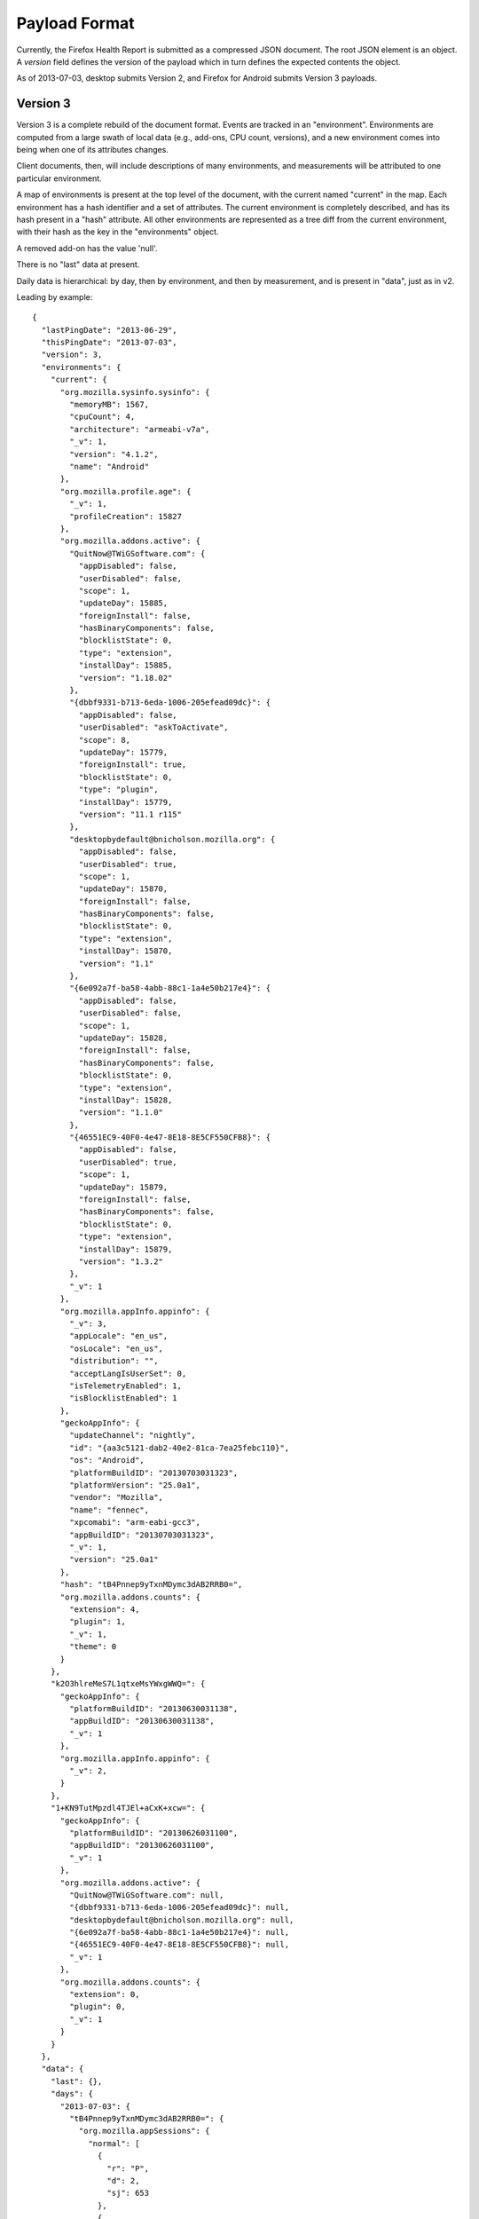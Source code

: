 .. _healthreport_dataformat:

==============
Payload Format
==============

Currently, the Firefox Health Report is submitted as a compressed JSON
document. The root JSON element is an object. A *version* field defines
the version of the payload which in turn defines the expected contents
the object.

As of 2013-07-03, desktop submits Version 2, and Firefox for Android submits
Version 3 payloads.

Version 3
=========

Version 3 is a complete rebuild of the document format. Events are tracked in
an "environment". Environments are computed from a large swath of local data
(e.g., add-ons, CPU count, versions), and a new environment comes into being
when one of its attributes changes.

Client documents, then, will include descriptions of many environments, and
measurements will be attributed to one particular environment.

A map of environments is present at the top level of the document, with the
current named "current" in the map. Each environment has a hash identifier and
a set of attributes. The current environment is completely described, and has
its hash present in a "hash" attribute. All other environments are represented
as a tree diff from the current environment, with their hash as the key in the
"environments" object.

A removed add-on has the value 'null'.

There is no "last" data at present.

Daily data is hierarchical: by day, then by environment, and then by
measurement, and is present in "data", just as in v2.

Leading by example::

    {
      "lastPingDate": "2013-06-29",
      "thisPingDate": "2013-07-03",
      "version": 3,
      "environments": {
        "current": {
          "org.mozilla.sysinfo.sysinfo": {
            "memoryMB": 1567,
            "cpuCount": 4,
            "architecture": "armeabi-v7a",
            "_v": 1,
            "version": "4.1.2",
            "name": "Android"
          },
          "org.mozilla.profile.age": {
            "_v": 1,
            "profileCreation": 15827
          },
          "org.mozilla.addons.active": {
            "QuitNow@TWiGSoftware.com": {
              "appDisabled": false,
              "userDisabled": false,
              "scope": 1,
              "updateDay": 15885,
              "foreignInstall": false,
              "hasBinaryComponents": false,
              "blocklistState": 0,
              "type": "extension",
              "installDay": 15885,
              "version": "1.18.02"
            },
            "{dbbf9331-b713-6eda-1006-205efead09dc}": {
              "appDisabled": false,
              "userDisabled": "askToActivate",
              "scope": 8,
              "updateDay": 15779,
              "foreignInstall": true,
              "blocklistState": 0,
              "type": "plugin",
              "installDay": 15779,
              "version": "11.1 r115"
            },
            "desktopbydefault@bnicholson.mozilla.org": {
              "appDisabled": false,
              "userDisabled": true,
              "scope": 1,
              "updateDay": 15870,
              "foreignInstall": false,
              "hasBinaryComponents": false,
              "blocklistState": 0,
              "type": "extension",
              "installDay": 15870,
              "version": "1.1"
            },
            "{6e092a7f-ba58-4abb-88c1-1a4e50b217e4}": {
              "appDisabled": false,
              "userDisabled": false,
              "scope": 1,
              "updateDay": 15828,
              "foreignInstall": false,
              "hasBinaryComponents": false,
              "blocklistState": 0,
              "type": "extension",
              "installDay": 15828,
              "version": "1.1.0"
            },
            "{46551EC9-40F0-4e47-8E18-8E5CF550CFB8}": {
              "appDisabled": false,
              "userDisabled": true,
              "scope": 1,
              "updateDay": 15879,
              "foreignInstall": false,
              "hasBinaryComponents": false,
              "blocklistState": 0,
              "type": "extension",
              "installDay": 15879,
              "version": "1.3.2"
            },
            "_v": 1
          },
          "org.mozilla.appInfo.appinfo": {
            "_v": 3,
            "appLocale": "en_us",
            "osLocale": "en_us",
            "distribution": "",
            "acceptLangIsUserSet": 0,
            "isTelemetryEnabled": 1,
            "isBlocklistEnabled": 1
          },
          "geckoAppInfo": {
            "updateChannel": "nightly",
            "id": "{aa3c5121-dab2-40e2-81ca-7ea25febc110}",
            "os": "Android",
            "platformBuildID": "20130703031323",
            "platformVersion": "25.0a1",
            "vendor": "Mozilla",
            "name": "fennec",
            "xpcomabi": "arm-eabi-gcc3",
            "appBuildID": "20130703031323",
            "_v": 1,
            "version": "25.0a1"
          },
          "hash": "tB4Pnnep9yTxnMDymc3dAB2RRB0=",
          "org.mozilla.addons.counts": {
            "extension": 4,
            "plugin": 1,
            "_v": 1,
            "theme": 0
          }
        },
        "k2O3hlreMeS7L1qtxeMsYWxgWWQ=": {
          "geckoAppInfo": {
            "platformBuildID": "20130630031138",
            "appBuildID": "20130630031138",
            "_v": 1
          },
          "org.mozilla.appInfo.appinfo": {
            "_v": 2,
          }
        },
        "1+KN9TutMpzdl4TJEl+aCxK+xcw=": {
          "geckoAppInfo": {
            "platformBuildID": "20130626031100",
            "appBuildID": "20130626031100",
            "_v": 1
          },
          "org.mozilla.addons.active": {
            "QuitNow@TWiGSoftware.com": null,
            "{dbbf9331-b713-6eda-1006-205efead09dc}": null,
            "desktopbydefault@bnicholson.mozilla.org": null,
            "{6e092a7f-ba58-4abb-88c1-1a4e50b217e4}": null,
            "{46551EC9-40F0-4e47-8E18-8E5CF550CFB8}": null,
            "_v": 1
          },
          "org.mozilla.addons.counts": {
            "extension": 0,
            "plugin": 0,
            "_v": 1
          }
        }
      },
      "data": {
        "last": {},
        "days": {
          "2013-07-03": {
            "tB4Pnnep9yTxnMDymc3dAB2RRB0=": {
              "org.mozilla.appSessions": {
                "normal": [
                  {
                    "r": "P",
                    "d": 2,
                    "sj": 653
                  },
                  {
                    "r": "P",
                    "d": 22
                  },
                  {
                    "r": "P",
                    "d": 5
                  },
                  {
                    "r": "P",
                    "d": 0
                  },
                  {
                    "r": "P",
                    "sg": 3560,
                    "d": 171,
                    "sj": 518
                  },
                  {
                    "r": "P",
                    "d": 16
                  },
                  {
                    "r": "P",
                    "d": 1079
                  }
                ],
                "_v": "4"
              }
            },
            "k2O3hlreMeS7L1qtxeMsYWxgWWQ=": {
              "org.mozilla.appSessions": {
                "normal": [
                  {
                    "r": "P",
                    "d": 27
                  },
                  {
                    "r": "P",
                    "d": 19
                  },
                  {
                    "r": "P",
                    "d": 55
                  }
                ],
                "_v": "4"
              },
              "org.mozilla.searches.counts": {
                "bartext": {
                  "google": 1
                },
                "_v": "4"
              },
              "org.mozilla.experiment": {
                "lastActive": "some.experiment.id"
                "_v": "1"
              }
            }
          }
        }
      }
    }

App sessions in Version 3
-------------------------

Sessions are divided into "normal" and "abnormal". Session objects are stored as discrete JSON::

    "org.mozilla.appSessions": {
      _v: 4,
      "normal": [
        {"r":"P", "d": 123},
      ],
      "abnormal": [
        {"r":"A", "oom": true, "stopped": false}
      ]
    }

Keys are:

"r"
    reason. Values are "P" (activity paused), "A" (abnormal termination).
"d"
    duration. Value in seconds.
"sg"
    Gecko startup time (msec). Present if this is a clean launch. This
    corresponds to the telemetry timer *FENNEC_STARTUP_TIME_GECKOREADY*.
"sj"
    Java activity init time (msec). Present if this is a clean launch. This
    corresponds to the telemetry timer *FENNEC_STARTUP_TIME_JAVAUI*,
    and includes initialization tasks beyond initial
    *onWindowFocusChanged*.

Abnormal terminations will be missing a duration and will feature these keys:

"oom"
    was the session killed by an OOM exception?
"stopped"
    was the session stopped gently?

Version 3.2
-----------

As of Firefox 35, the search counts measurement is now bumped to v6, including the *activity* location for the search activity.

Version 3.1
-----------

As of Firefox 27, *appinfo* is now bumped to v3, including *osLocale*,
*appLocale* (currently always the same as *osLocale*), *distribution* (a string
containing the distribution ID and version, separated by a colon), and
*acceptLangIsUserSet*, an integer-boolean that describes whether the user set
an *intl.accept_languages* preference.

The search counts measurement is now at version 5, which indicates that
non-partner searches are recorded. You'll see identifiers like "other-Foo Bar"
rather than "other".


Version 3.2
-----------

In Firefox 32, Firefox for Android includes a device configuration section
in the environment description::

    "org.mozilla.device.config": {
      "hasHardwareKeyboard": false,
      "screenXInMM": 58,
      "screenLayout": 2,
      "uiType": "default",
      "screenYInMM": 103,
      "_v": 1,
      "uiMode": 1
    }

Of these, the only keys that need explanation are:

uiType
    One of "default", "smalltablet", "largetablet".
uiMode
    A mask of the Android *Configuration.uiMode* value, e.g.,
    *UI_MODE_TYPE_CAR*.
screenLayout
    A mask of the Android *Configuration.screenLayout* value. One of the
    *SCREENLAYOUT_SIZE_* constants.

Note that screen dimensions can be incorrect due to device inaccuracies and platform limitations.

Other notable differences from Version 2
----------------------------------------

* There is no default browser indicator on Android.
* Add-ons include a *blocklistState* attribute, as returned by AddonManager.
* Searches are now version 4, and are hierarchical: how the search was started
  (bartext, barkeyword, barsuggest), and then counts per provider.

Version 2
=========

Version 2 is the same as version 1 with the exception that it has an additional
top-level field, *geckoAppInfo*, which contains basic application info.

geckoAppInfo
------------

This field is an object that is a simple map of string keys and values
describing basic application metadata. It is very similar to the *appinfo*
measurement in the *last* section. The difference is this field is almost
certainly guaranteed to exist whereas the one in the data part of the
payload may be omitted in certain scenarios (such as catastrophic client
error).

Its keys are as follows:

appBuildID
    The build ID/date of the application. e.g. "20130314113542".

version
    The value of nsXREAppData.version. This is the application's version. e.g.
    "21.0.0".

vendor
    The value of nsXREAppData.vendor. Can be empty an empty string. For
    official Mozilla builds, this will be "Mozilla".

name
    The value of nsXREAppData.name. For official Firefox builds, this
    will be "Firefox".

id
    The value of nsXREAppData.ID.

platformVersion
    The version of the Gecko platform (as opposed to the app version). For
    Firefox, this is almost certainly equivalent to the *version* field.

platformBuildID
    The build ID/date of the Gecko platfor (as opposed to the app version).
    This is commonly equivalent to *appBuildID*.

os
    The name of the operating system the application is running on.

xpcomabi
    The binary architecture of the build.

updateChannel
    The name of the channel used for application updates. Official Mozilla
    builds have one of the values {release, beta, aurora, nightly}. Local and
    test builds have *default* as the channel.

Version 1
=========

Top-level Properties
--------------------

The main JSON object contains the following properties:

lastPingDate
    UTC date of the last upload. If this is the first upload from this client,
    this will not be present.

thisPingDate
    UTC date when this payload was constructed.

version
    Integer version of this payload format. Currently only 1 is defined.

clientID
    An identifier that identifies the client that is submitting data.

    This property may not be present in older clients.

    See :ref:`healthreport_identifiers` for more info on identifiers.

clientIDVersion
    Integer version associated with the generation semantics for the
    ``clientID``.

    If the value is ``1``, ``clientID`` is a randomly-generated UUID.

    This property may not be present in older clients.

data
    Object holding data constituting health report.

Data Properties
---------------

The bulk of the health report is contained within the *data* object. This
object has the following keys:

days
   Object mapping UTC days to measurements from that day. Keys are in the
   *YYYY-MM-DD* format. e.g. "2013-03-14"

last
   Object mapping measurement names to their values.


The value of *days* and *last* are objects mapping measurement names to that
measurement's values. The values are always objects. Each object contains
a *_v* property. This property defines the version of this measurement.
Additional non-underscore-prefixed properties are defined by the measurement
itself (see sections below).

Example
-------

Here is an example JSON document for version 1::

    {
      "version": 1,
      "thisPingDate": "2013-03-11",
      "lastPingDate": "2013-03-10",
      "data": {
        "last": {
          "org.mozilla.addons.active": {
            "masspasswordreset@johnathan.nightingale": {
              "userDisabled": false,
              "appDisabled": false,
              "version": "1.05",
              "type": "extension",
              "scope": 1,
              "foreignInstall": false,
              "hasBinaryComponents": false,
              "installDay": 14973,
              "updateDay": 15317
            },
            "places-maintenance@bonardo.net": {
              "userDisabled": false,
              "appDisabled": false,
              "version": "1.3",
              "type": "extension",
              "scope": 1,
              "foreignInstall": false,
              "hasBinaryComponents": false,
              "installDay": 15268,
              "updateDay": 15379
            },
            "_v": 1
          },
          "org.mozilla.appInfo.appinfo": {
            "_v": 1,
            "appBuildID": "20130309030841",
            "distributionID": "",
            "distributionVersion": "",
            "hotfixVersion": "",
            "id": "{ec8030f7-c20a-464f-9b0e-13a3a9e97384}",
            "locale": "en-US",
            "name": "Firefox",
            "os": "Darwin",
            "platformBuildID": "20130309030841",
            "platformVersion": "22.0a1",
            "updateChannel": "nightly",
            "vendor": "Mozilla",
            "version": "22.0a1",
            "xpcomabi": "x86_64-gcc3"
          },
          "org.mozilla.profile.age": {
            "_v": 1,
            "profileCreation": 12444
          },
          "org.mozilla.appSessions.current": {
            "_v": 3,
            "startDay": 15773,
            "activeTicks": 522,
            "totalTime": 70858,
            "main": 1245,
            "firstPaint": 2695,
            "sessionRestored": 3436
          },
          "org.mozilla.sysinfo.sysinfo": {
            "_v": 1,
            "cpuCount": 8,
            "memoryMB": 16384,
            "architecture": "x86-64",
            "name": "Darwin",
            "version": "12.2.1"
          }
        },
        "days": {
          "2013-03-11": {
            "org.mozilla.addons.counts": {
              "_v": 1,
              "extension": 15,
              "plugin": 12,
              "theme": 1
            },
            "org.mozilla.places.places": {
              "_v": 1,
              "bookmarks": 757,
              "pages": 104858
            },
            "org.mozilla.appInfo.appinfo": {
              "_v": 1,
              "isDefaultBrowser": 1
            }
          },
          "2013-03-10": {
            "org.mozilla.addons.counts": {
              "_v": 1,
              "extension": 15,
              "plugin": 12,
              "theme": 1
            },
            "org.mozilla.places.places": {
              "_v": 1,
              "bookmarks": 757,
              "pages": 104857
            },
            "org.mozilla.searches.counts": {
              "_v": 1,
              "google.urlbar": 4
            },
            "org.mozilla.appInfo.appinfo": {
              "_v": 1,
              "isDefaultBrowser": 1
            }
          }
        }
      }
    }

Measurements
============

The bulk of payloads consists of measurement data. An individual measurement
is merely a collection of related values e.g. *statistics about the Places
database* or *system information*.

Each measurement has an integer version number attached. When the fields in
a measurement or the semantics of data within that measurement change, the
version number is incremented.

All measurements are defined alphabetically in the sections below.

org.mozilla.addons.addons
-------------------------

This measurement contains information about the currently-installed add-ons.

Version 2
^^^^^^^^^

This version adds the human-readable fields *name* and *description*, both
coming directly from the Addon instance as most properties in version 1.
Also, all plugin details are now in org.mozilla.addons.plugins.

Version 1
^^^^^^^^^

The measurement object is a mapping of add-on IDs to objects containing
add-on metadata.

Each add-on contains the following properties:

* userDisabled
* appDisabled
* version
* type
* scope
* foreignInstall
* hasBinaryComponents
* installDay
* updateDay

With the exception of *installDay* and *updateDay*, all these properties
come direct from the Addon instance. See https://developer.mozilla.org/en-US/docs/Addons/Add-on_Manager/Addon.
*installDay* and *updateDay* are the number of days since UNIX epoch of
the add-ons *installDate* and *updateDate* properties, respectively.

Notes
^^^^^

Add-ons that have opted out of AMO updates via the
*extensions._id_.getAddons.cache.enabled* preference are, since Bug 868306
(Firefox 24), included in the list of submitted add-ons.

Example
^^^^^^^
::

    "org.mozilla.addons.addons": {
      "_v": 2,
      "{d10d0bf8-f5b5-c8b4-a8b2-2b9879e08c5d}": {
        "userDisabled": false,
        "appDisabled": false,
        "name": "Adblock Plus",
        "version": "2.4.1",
        "type": "extension",
        "scope": 1,
        "description": "Ads were yesterday!",
        "foreignInstall": false,
        "hasBinaryComponents": false,
        "installDay": 16093,
        "updateDay": 16093
      },
      "{e4a8a97b-f2ed-450b-b12d-ee082ba24781}": {
        "userDisabled": true,
        "appDisabled": false,
        "name": "Greasemonkey",
        "version": "1.14",
        "type": "extension",
        "scope": 1,
        "description": "A User Script Manager for Firefox",
        "foreignInstall": false,
        "hasBinaryComponents": false,
        "installDay": 16093,
        "updateDay": 16093
      }
    }

org.mozilla.addons.plugins
--------------------------

This measurement contains information about the currently-installed plugins.

Version 1
^^^^^^^^^

The measurement object is a mapping of plugin IDs to objects containing
plugin metadata.

The plugin ID is constructed of the plugins filename, name, version and
description. Every plugin has at least a filename and a name.

Each plugin contains the following properties:

* name
* version
* description
* blocklisted
* disabled
* clicktoplay
* mimeTypes
* updateDay

With the exception of *updateDay* and *mimeTypes*, all these properties come
directly from ``nsIPluginTag`` via ``nsIPluginHost``.
*updateDay* is the number of days since UNIX epoch of the plugins last modified
time.
*mimeTypes* is the list of mimetypes the plugin supports, see
``nsIPluginTag.getMimeTypes()``.

Example
^^^^^^^

::

    "org.mozilla.addons.plugins": {
      "_v": 1,
      "Flash Player.plugin:Shockwave Flash:12.0.0.38:Shockwave Flash 12.0 r0": {
        "mimeTypes": [
          "application/x-shockwave-flash",
          "application/futuresplash"
        ],
        "name": "Shockwave Flash",
        "version": "12.0.0.38",
        "description": "Shockwave Flash 12.0 r0",
        "blocklisted": false,
        "disabled": false,
        "clicktoplay": false
      },
      "Default Browser.plugin:Default Browser Helper:537:Provides information about the default web browser": {
        "mimeTypes": [
          "application/apple-default-browser"
        ],
        "name": "Default Browser Helper",
        "version": "537",
        "description": "Provides information about the default web browser",
        "blocklisted": false,
        "disabled": true,
        "clicktoplay": false
      }
    }

org.mozilla.addons.counts
-------------------------

This measurement contains information about historical add-on counts.

Version 1
^^^^^^^^^

The measurement object consists of counts of different add-on types. The
properties are:

extension
    Integer count of installed extensions.
plugin
    Integer count of installed plugins.
theme
    Integer count of installed themes.
lwtheme
    Integer count of installed lightweigh themes.

Notes
^^^^^

Add-ons opted out of AMO updates are included in the counts. This differs from
the behavior of the active add-ons measurement.

If no add-ons of a particular type are installed, the property for that type
will not be present (as opposed to an explicit property with value of 0).

Example
^^^^^^^

::

    "2013-03-14": {
      "org.mozilla.addons.counts": {
        "_v": 1,
        "extension": 21,
        "plugin": 4,
        "theme": 1
      }
    }



org.mozilla.appInfo.appinfo
---------------------------

This measurement contains basic XUL application and Gecko platform
information. It is reported in the *last* section.

Version 2
^^^^^^^^^

In addition to fields present in version 1, this version has the following
fields appearing in the *days* section:

isBlocklistEnabled
    Whether the blocklist ping is enabled. This is an integer, 0 or 1.
    This does not indicate whether the blocklist ping was sent but merely
    whether the application will try to send the blocklist ping.

isTelemetryEnabled
    Whether Telemetry is enabled. This is an integer, 0 or 1.

Version 1
^^^^^^^^^

The measurement object contains mostly string values describing the
current application and build. The properties are:

* vendor
* name
* id
* version
* appBuildID
* platformVersion
* platformBuildID
* os
* xpcomabi
* updateChannel
* distributionID
* distributionVersion
* hotfixVersion
* locale
* isDefaultBrowser

Notes
^^^^^

All of the properties appear in the *last* section except for
*isDefaultBrowser*, which appears under *days*.

Example
^^^^^^^

This example comes from an official macOS Nightly build::

    "org.mozilla.appInfo.appinfo": {
      "_v": 1,
      "appBuildID": "20130311030946",
      "distributionID": "",
      "distributionVersion": "",
      "hotfixVersion": "",
      "id": "{ec8030f7-c20a-464f-9b0e-13a3a9e97384}",
      "locale": "en-US",
      "name": "Firefox",
      "os": "Darwin",
      "platformBuildID": "20130311030946",
      "platformVersion": "22.0a1",
      "updateChannel": "nightly",
      "vendor": "Mozilla",
      "version": "22.0a1",
      "xpcomabi": "x86_64-gcc3"
    },

org.mozilla.appInfo.update
--------------------------

This measurement contains information about the application update mechanism
in the application.

Version 1
^^^^^^^^^

The following daily values are reported:

enabled
    Whether automatic application update checking is enabled. 1 for yes,
    0 for no.
autoDownload
    Whether automatic download of available updates is enabled.

Notes
^^^^^

This measurement was merged to mozilla-central for JS FHR on 2013-07-15.

Example
^^^^^^^

::

    "2013-07-15": {
      "org.mozilla.appInfo.update": {
        "_v": 1,
        "enabled": 1,
        "autoDownload": 1,
      }
    }

org.mozilla.appInfo.versions
----------------------------

This measurement contains a history of application version numbers.

Version 2
^^^^^^^^^

Version 2 reports more fields than version 1 and is not backwards compatible.
The following fields are present in version 2:

appVersion
    An array of application version strings.
appBuildID
    An array of application build ID strings.
platformVersion
    An array of platform version strings.
platformBuildID
    An array of platform build ID strings.

When the application is upgraded, the new version and/or build IDs are
appended to their appropriate fields.

Version 1
^^^^^^^^^

When the application version (*version* from *org.mozilla.appinfo.appinfo*)
changes, we record the new version on the day the change was seen. The new
versions for a day are recorded in an array under the *version* property.

Notes
^^^^^

If the application isn't upgraded, this measurement will not be present.
This means this measurement will not be present for most days if a user is
on the release channel (since updates are typically released every 6 weeks).
However, users on the Nightly and Aurora channels will likely have a lot
of these entries since those builds are updated every day.

Values for this measurement are collected when performing the daily
collection (typically occurs at upload time). As a result, it's possible
the actual upgrade day may not be attributed to the proper day - the
reported day may lag behind.

The app and platform versions and build IDs should be identical for most
clients. If they are different, we are possibly looking at a *Frankenfox*.

Example
^^^^^^^

::

    "2013-03-27": {
      "org.mozilla.appInfo.versions": {
        "_v": 2,
        "appVersion": [
           "22.0.0"
        ],
        "appBuildID": [
          "20130325031100"
        ],
        "platformVersion": [
          "22.0.0"
        ],
        "platformBuildID": [
          "20130325031100"
        ]
      }
    }

org.mozilla.appSessions.current
-------------------------------

This measurement contains information about the currently running XUL
application's session.

Version 3
^^^^^^^^^

This measurement has the following properties:

startDay
    Integer days since UNIX epoch when this session began.
activeTicks
    Integer count of *ticks* the session was active for. Gecko periodically
    sends out a signal when the session is active. Session activity
    involves keyboard or mouse interaction with the application. Each tick
    represents a window of 5 seconds where there was interaction.
totalTime
    Integer seconds the session has been alive.
main
    Integer milliseconds it took for the Gecko process to start up.
firstPaint
    Integer milliseconds from process start to first paint.
sessionRestored
    Integer milliseconds from process start to session restore.

Example
^^^^^^^

::

    "org.mozilla.appSessions.current": {
      "_v": 3,
      "startDay": 15775,
      "activeTicks": 4282,
      "totalTime": 249422,
      "main": 851,
      "firstPaint": 3271,
      "sessionRestored": 5998
    }

org.mozilla.appSessions.previous
--------------------------------

This measurement contains information about previous XUL application sessions.

Version 3
^^^^^^^^^

This measurement contains per-day lists of all the sessions started on that
day. The following properties may be present:

cleanActiveTicks
    Active ticks of sessions that were properly shut down.
cleanTotalTime
    Total number of seconds for sessions that were properly shut down.
abortedActiveTicks
    Active ticks of sessions that were not properly shut down.
abortedTotalTime
    Total number of seconds for sessions that were not properly shut down.
main
    Time in milliseconds from process start to main process initialization.
firstPaint
    Time in milliseconds from process start to first paint.
sessionRestored
    Time in milliseconds from process start to session restore.

Notes
^^^^^

Sessions are recorded on the date on which they began.

If a session was aborted/crashed, the total time may be less than the actual
total time. This is because we don't always update total time during periods
of inactivity and the abort/crash could occur after a long period of idle,
before we've updated the total time.

The lengths of the arrays for {cleanActiveTicks, cleanTotalTime},
{abortedActiveTicks, abortedTotalTime}, and {main, firstPaint, sessionRestored}
should all be identical.

The length of the clean sessions plus the length of the aborted sessions should
be equal to the length of the {main, firstPaint, sessionRestored} properties.

It is not possible to distinguish the main, firstPaint, and sessionRestored
values from a clean vs aborted session: they are all lumped together.

For sessions spanning multiple UTC days, it's not possible to know which
days the session was active for. It's possible a week long session only
had activity for 2 days and there's no way for us to tell which days.

Example
^^^^^^^

::

    "org.mozilla.appSessions.previous": {
      "_v": 3,
      "cleanActiveTicks": [
        78,
        1785
      ],
      "cleanTotalTime": [
        4472,
        88908
      ],
      "main": [
        32,
        952
      ],
      "firstPaint": [
        2755,
        3497
      ],
      "sessionRestored": [
        5149,
        5520
      ]
    }

org.mozilla.crashes.crashes
---------------------------

This measurement contains a historical record of application crashes.

Version 6
^^^^^^^^^

This version adds tracking for out-of-memory (OOM) crashes in the main process.
An OOM crash will be counted as both main-crash and main-crash-oom.

This measurement will be reported on each day there was a crash or crash
submission. Records may contain the following fields, whose values indicate
the number of crashes, hangs, or submissions that occurred on the given day:

* content-crash
* content-crash-submission-succeeded
* content-crash-submission-failed
* content-hang
* content-hang-submission-succeeded
* content-hang-submission-failed
* gmplugin-crash
* gmplugin-crash-submission-succeeded
* gmplugin-crash-submission-failed
* main-crash
* main-crash-oom
* main-crash-submission-succeeded
* main-crash-submission-failed
* main-hang
* main-hang-submission-succeeded
* main-hang-submission-failed
* plugin-crash
* plugin-crash-submission-succeeded
* plugin-crash-submission-failed
* plugin-hang
* plugin-hang-submission-succeeded
* plugin-hang-submission-failed

Version 5
^^^^^^^^^

This version adds support for Gecko media plugin (GMP) crashes.

This measurement will be reported on each day there was a crash or crash
submission. Records may contain the following fields, whose values indicate
the number of crashes, hangs, or submissions that occurred on the given day:

* content-crash
* content-crash-submission-succeeded
* content-crash-submission-failed
* content-hang
* content-hang-submission-succeeded
* content-hang-submission-failed
* gmplugin-crash
* gmplugin-crash-submission-succeeded
* gmplugin-crash-submission-failed
* main-crash
* main-crash-submission-succeeded
* main-crash-submission-failed
* main-hang
* main-hang-submission-succeeded
* main-hang-submission-failed
* plugin-crash
* plugin-crash-submission-succeeded
* plugin-crash-submission-failed
* plugin-hang
* plugin-hang-submission-succeeded
* plugin-hang-submission-failed

Version 4
^^^^^^^^^

This version follows up from version 3, adding submissions which are now
tracked by the :ref:`crashes_crashmanager`.

This measurement will be reported on each day there was a crash or crash
submission. Records may contain the following fields, whose values indicate
the number of crashes, hangs, or submissions that occurred on the given day:

* main-crash
* main-crash-submission-succeeded
* main-crash-submission-failed
* main-hang
* main-hang-submission-succeeded
* main-hang-submission-failed
* content-crash
* content-crash-submission-succeeded
* content-crash-submission-failed
* content-hang
* content-hang-submission-succeeded
* content-hang-submission-failed
* plugin-crash
* plugin-crash-submission-succeeded
* plugin-crash-submission-failed
* plugin-hang
* plugin-hang-submission-succeeded
* plugin-hang-submission-failed

Version 3
^^^^^^^^^

This version follows up from version 2, building on improvements to
the :ref:`crashes_crashmanager`.

This measurement will be reported on each day there was a
crash. Records may contain the following fields, whose values indicate
the number of crashes or hangs that occurred on the given day:

* main-crash
* main-hang
* content-crash
* content-hang
* plugin-crash
* plugin-hang

Version 2
^^^^^^^^^

The switch to version 2 coincides with the introduction of the
:ref:`crashes_crashmanager`, which provides a more robust source of
crash data.

This measurement will be reported on each day there was a crash. The
following fields may be present in each record:

mainCrash
   The number of main process crashes that occurred on the given day.

Yes, version 2 does not track submissions like version 1. It is very
likely submissions will be re-added later.

Also absent from version 2 are plugin crashes and hangs. These will be
re-added, likely in version 3.

Version 1
^^^^^^^^^

This measurement will be reported on each day there was a crash. The
following properties are reported:

pending
    The number of crash reports that haven't been submitted.
submitted
    The number of crash reports that were submitted.

Notes
^^^^^

Main process crashes are typically submitted immediately after they
occur (by checking a box in the crash reporter, which should appear
automatically after a crash). If the crash reporter submits the crash
successfully, we get a submitted crash. Else, we leave it as pending.

A pending crash does not mean it will eventually be submitted.

Pending crash reports can be submitted post-crash by going to
about:crashes.

If a pending crash is submitted via about:crashes, the submitted count
increments but the pending count does not decrement. This is because FHR
does not know which pending crash was just submitted and therefore it does
not know which day's pending crash to decrement.

Example
^^^^^^^

::

    "org.mozilla.crashes.crashes": {
      "_v": 1,
      "pending": 1,
      "submitted": 2
    },
    "org.mozilla.crashes.crashes": {
      "_v": 2,
      "mainCrash": 2
    }
    "org.mozilla.crashes.crashes": {
      "_v": 4,
      "main-crash": 2,
      "main-crash-submission-succeeded": 1,
      "main-crash-submission-failed": 1,
      "main-hang": 1,
      "plugin-crash": 2
    }

org.mozilla.healthreport.submissions
------------------------------------

This measurement contains a history of FHR's own data submission activity.
It was added in Firefox 23 in early May 2013.

Version 2
^^^^^^^^^

This is the same as version 1 except an additional field has been added.

uploadAlreadyInProgress
   A request for upload was initiated while another upload was in progress.
   This should not occur in well-behaving clients. It (along with a lock
   preventing simultaneous upload) was added to ensure this never occurs.

Version 1
^^^^^^^^^

Daily counts of upload events are recorded.

firstDocumentUploadAttempt
    An attempt was made to upload the client's first document to the server.
    These are uploads where the client is not aware of a previous document ID
    on the server. Unless the client had disabled upload, there should be at
    most one of these in the history of the client.

continuationUploadAttempt
    An attempt was made to upload a document that replaces an existing document
    on the server. Most upload attempts should be attributed to this as opposed
    to *firstDocumentUploadAttempt*.

uploadSuccess
    The upload attempt recorded by *firstDocumentUploadAttempt* or
    *continuationUploadAttempt* was successful.

uploadTransportFailure
    An upload attempt failed due to transport failure (network unavailable,
    etc).

uploadServerFailure
    An upload attempt failed due to a server-reported failure. Ideally these
    are failures reported by the FHR server itself. However, intermediate
    proxies, firewalls, etc may trigger this depending on how things are
    configured.

uploadClientFailure
    An upload attempt failued due to an error/exception in the client.
    This almost certainly points to a bug in the client.

The result for an upload attempt is always attributed to the same day as
the attempt, even if the result occurred on a different day from the attempt.
Therefore, the sum of the result counts should equal the result of the attempt
counts.

org.mozilla.hotfix.update
-------------------------

This measurement contains results from the Firefox update hotfix.

The Firefox update hotfix bypasses the built-in application update mechanism
and installs a modern Firefox.

Version 1
^^^^^^^^^

The fields in this measurement are dynamically created based on which
versions of the update hotfix state file are found on disk.

The general format of the fields is ``<version>.<thing>`` where ``version``
is a hotfix version like ``v20140527`` and ``thing`` is a key from the
hotfix state file, e.g. ``upgradedFrom``. Here are some of the ``things``
that can be defined.

upgradedFrom
    String identifying the Firefox version that the hotfix upgraded from.
    e.g. ``16.0`` or ``17.0.1``.

uninstallReason
    String with enumerated values identifying why the hotfix was uninstalled.
    Value will be ``STILL_INSTALLED`` if the hotfix is still installed.

downloadAttempts
    Integer number of times the hotfix started downloading an installer.
    Download resumes are part of this count.

downloadFailures
    Integer count of times a download supposedly completed but couldn't
    be validated. This likely represents something wrong with the network
    connection. The ratio of this to ``downloadAttempts`` should be low.

installAttempts
    Integer count of times the hotfix attempted to run the installer.
    This should ideally be 1. It should only be greater than 1 if UAC
    elevation was canceled or not allowed.

installFailures
    Integer count of total installation failures this client experienced.
    Can be 0. ``installAttempts - installFailures`` implies install successes.

notificationsShown
    Integer count of times a notification was displayed to the user that
    they are running an older Firefox.

org.mozilla.places.places
-------------------------

This measurement contains information about the Places database (where Firefox
stores its history and bookmarks).

Version 1
^^^^^^^^^

Daily counts of items in the database are reported in the following properties:

bookmarks
    Integer count of bookmarks present.
pages
    Integer count of pages in the history database.

Example
^^^^^^^

::

    "org.mozilla.places.places": {
      "_v": 1,
      "bookmarks": 388,
      "pages": 94870
    }

org.mozilla.profile.age
-----------------------

This measurement contains information about the current profile's age (and
in version 2, the profile's most recent reset date)

Version 2
^^^^^^^^^

*profileCreation* and *profileReset* properties are present.  Both define
the integer days since UNIX epoch that the current profile was created or
reset accordingly.

Version 1
^^^^^^^^^

A single *profileCreation* property is present. It defines the integer
days since UNIX epoch that the current profile was created.

Notes
^^^^^

It is somewhat difficult to obtain a reliable *profile born date* due to a
number of factors, but since Version 2, improvements have been made - on a
"profile reset" we copy the profileCreation date from the old profile and
record the time of the reset in profileReset.

Example
^^^^^^^

::

    "org.mozilla.profile.age": {
      "_v": 2,
      "profileCreation": 15176
      "profileReset": 15576
    }

org.mozilla.searches.counts
---------------------------

This measurement contains information about searches performed in the
application.

Version 6 (mobile)
^^^^^^^^^^^^^^^^^^

This adds two new search locations: *widget* and *activity*, corresponding to the search widget and search activity respectively.

Version 2
^^^^^^^^^

This behaves like version 1 except we added all search engines that
Mozilla has a partner agreement with. Like version 1, we concatenate
a search engine ID with a search origin.

Another difference with version 2 is we should no longer misattribute
a search to the *other* bucket if the search engine name is localized.

The set of search engine providers is:

* amazon-co-uk
* amazon-de
* amazon-en-GB
* amazon-france
* amazon-it
* amazon-jp
* amazondotcn
* amazondotcom
* amazondotcom-de
* aol-en-GB
* aol-web-search
* bing
* eBay
* eBay-de
* eBay-en-GB
* eBay-es
* eBay-fi
* eBay-france
* eBay-hu
* eBay-in
* eBay-it
* google
* google-jp
* google-ku
* google-maps-zh-TW
* mailru
* mercadolibre-ar
* mercadolibre-cl
* mercadolibre-mx
* seznam-cz
* twitter
* twitter-de
* twitter-ja
* yahoo
* yahoo-NO
* yahoo-answer-zh-TW
* yahoo-ar
* yahoo-bid-zh-TW
* yahoo-br
* yahoo-ch
* yahoo-cl
* yahoo-de
* yahoo-en-GB
* yahoo-es
* yahoo-fi
* yahoo-france
* yahoo-fy-NL
* yahoo-id
* yahoo-in
* yahoo-it
* yahoo-jp
* yahoo-jp-auctions
* yahoo-mx
* yahoo-sv-SE
* yahoo-zh-TW
* yandex
* yandex-ru
* yandex-slovari
* yandex-tr
* yandex.by
* yandex.ru-be

And of course, *other*.

The sources for searches remain:

* abouthome
* contextmenu
* searchbar
* urlbar

The measurement will only be populated with providers and sources that
occurred that day.

If a user switches locales, searches from default providers on the older
locale will still be supported. However, if that same search engine is
added by the user to the new build and is *not* a default search engine
provider, its searches will be attributed to the *other* bucket.

Version 1
^^^^^^^^^

We record counts of performed searches grouped by search engine and search
origin. Only search engines with which Mozilla has a business relationship
are explicitly counted. All other search engines are grouped into an
*other* bucket.

The following search engines are explicitly counted:

* Amazon.com
* Bing
* Google
* Yahoo
* Other

The following search origins are distinguished:

about:home
    Searches initiated from the search text box on about:home.
context menu
    Searches initiated from the context menu (highlight text, right click,
    and select "search for...")
search bar
    Searches initiated from the search bar (the text field next to the
    Awesomebar)
url bar
    Searches initiated from the awesomebar/url bar.

Due to the localization of search engine names, non en-US locales may wrongly
attribute searches to the *other* bucket. This is fixed in version 2.

Example
^^^^^^^

::

    "org.mozilla.searches.counts": {
      "_v": 1,
      "google.searchbar": 3,
      "google.urlbar": 7
    },

org.mozilla.searches.engines
----------------------------

This measurement contains information about search engines.

Version 1
^^^^^^^^^

This version debuted with Firefox 31 on desktop. It contains the
following properties:

default
   Daily string identifier or name of the default search engine provider.

   This field will only be collected if Telemetry is enabled. If
   Telemetry is enabled and then later disabled, this field may
   disappear from future days in the payload.

   The special value ``NONE`` could occur if there is no default search
   engine.

   The special value ``UNDEFINED`` could occur if a default search
   engine exists but its identifier could not be determined.

   This field's contents are
   ``Services.search.defaultEngine.identifier`` (if defined) or
   ``"other-"`` + ``Services.search.defaultEngine.name`` if not.
   In other words, search engines without an ``.identifier``
   are prefixed with ``other-``.

Version 2
^^^^^^^^^

Starting with Firefox 40, there is an additional optional value:

cohort
  Daily cohort string identifier, recorded if the user is part of
  search defaults A/B testing.

org.mozilla.sync.sync
---------------------

This daily measurement contains information about the Sync service.

Values should be recorded for every day FHR measurements occurred.

Version 1
^^^^^^^^^

This version debuted with Firefox 30 on desktop. It contains the following
properties:

enabled
   Daily numeric indicating whether Sync is configured and enabled. 1 if so,
   0 otherwise.

preferredProtocol
   String version of the maximum Sync protocol version the client supports.
   This will be ``1.1`` for for legacy Sync and ``1.5`` for clients that
   speak the Firefox Accounts protocol.

actualProtocol
   The actual Sync protocol version the client is configured to use.

   This will be ``1.1`` if the client is configured with the legacy Sync
   service or if the client only supports ``1.1``.

   It will be ``1.5`` if the client supports ``1.5`` and either a) the
   client is not configured b) the client is using Firefox Accounts Sync.

syncStart
   Count of sync operations performed.

syncSuccess
   Count of sync operations that completed successfully.

syncError
   Count of sync operations that did not complete successfully.

   This is a measure of overall sync success. This does *not* reflect
   recoverable errors (such as record conflict) that can occur during
   sync. This is thus a rough proxy of whether the sync service is
   operating without error.

org.mozilla.sync.devices
------------------------

This daily measurement contains information about the device type composition
for the configured Sync account.

Version 1
^^^^^^^^^

Version 1 was introduced with Firefox 30.

Field names are dynamic according to the client-reported device types from
Sync records. All fields are daily last seen integer values corresponding to
the number of devices of that type.

Common values include:

desktop
   Corresponds to a Firefox desktop client.

mobile
   Corresponds to a Fennec client.

org.mozilla.sync.migration
--------------------------

This daily measurement contains information about sync migration (that is, the
semi-automated process of migrating a legacy sync account to an FxA account.)

Measurements will start being recorded after a migration is offered by the
sync server and stop after migration is complete or the user elects to "unlink"
their sync account.  In other words, it is expected that users with Sync setup
for FxA or with sync unconfigured will not collect data, and that for users
where data is collected, the collection will only be for a relatively short
period.

Version 1
^^^^^^^^^

Version 1 was introduced with Firefox 37 and includes the following properties:

state
   Corresponds to either a STATE_USER_* string or a STATE_INTERNAL_* string in
   FxaMigration.jsm.  This reflects a state where we are waiting for the user,
   or waiting for some internal process to complete on the way to completing
   the migration.

declined
    Corresponds to the number of times the user closed the migration infobar.

unlinked
    Set if the user declined to migrate and instead "unlinked" Sync from the
    browser.

accepted
    Corresponds to the number of times the user explicitly elected to start or
    continue the migration - it counts how often the user clicked on any UI
    created specifically for migration. The "ideal" UX for migration would see
    this at exactly 1, some known edge-cases (eg, browser restart required to
    finish) could expect this to be 2, and anything more means we are doing
    something wrong.

org.mozilla.sysinfo.sysinfo
---------------------------

This measurement contains basic information about the system the application
is running on.

Version 2
^^^^^^^^^

This version debuted with Firefox 29 on desktop.

A single property was introduced.

isWow64
   If present, this property indicates whether the machine supports WoW64.
   This property can be used to identify whether the host machine is 64-bit.

   This property is only present on Windows machines. It is the preferred way
   to identify 32- vs 64-bit support in that environment.

Version 1
^^^^^^^^^

The following properties may be available:

cpuCount
    Integer number of CPUs/cores in the machine.
memoryMB
    Integer megabytes of memory in the machine.
manufacturer
    The manufacturer of the device.
device
    The name of the device (like model number).
hardware
    Unknown.
name
    OS name.
version
    OS version.
architecture
    OS architecture that the application is built for. This is not the
    actual system architecture.

Example
^^^^^^^

::

    "org.mozilla.sysinfo.sysinfo": {
      "_v": 1,
      "cpuCount": 8,
      "memoryMB": 8192,
      "architecture": "x86-64",
      "name": "Darwin",
      "version": "12.2.0"
    }


org.mozilla.translation.translation
-----------------------------------

This daily measurement contains information about the usage of the translation
feature. It is a special telemetry measurement which will only be recorded in
FHR if telemetry is enabled.

Version 1
^^^^^^^^^

Daily counts are reported in the following properties:

translationOpportunityCount
    Integer count of the number of opportunities there were to translate a page.
missedTranslationOpportunityCount
    Integer count of the number of missed opportunities there were to translate a page.
    A missed opportunity is when the page language is not supported by the translation
    provider.
pageTranslatedCount
    Integer count of the number of pages translated.
charactersTranslatedCount
    Integer count of the number of characters translated.
detectedLanguageChangedBefore
    Integer count of the number of times the user manually adjusted the detected
    language before translating.
detectedLanguageChangedAfter
    Integer count of the number of times the user manually adjusted the detected
    language after having first translated the page.
targetLanguageChanged
    Integer count of the number of times the user manually adjusted the target
    language.
deniedTranslationOffer
    Integer count of the number of times the user opted-out offered
    page translation, either by the Not Now button or by the notification's
    close button in the "offer" state.
autoRejectedTranlationOffer
    Integer count of the number of times the user is not offered page
    translation because they had previously clicked "Never translate this
    language" or "Never translate this site".
showOriginalContent
    Integer count of the number of times the user activated the Show Original
    command.

Additional daily counts broken down by language are reported in the following
properties:

translationOpportunityCountsByLanguage
    A mapping from language to count of opportunities to translate that
    language.
missedTranslationOpportunityCountsByLanguage
    A mapping from language to count of missed opportunities to translate that
    language.
pageTranslatedCountsByLanguage
    A mapping from language to the counts of pages translated from that
    language. Each language entry will be an object containing a "total" member
    along with individual counts for each language translated to.

Other properties:

detectLanguageEnabled
    Whether automatic language detection is enabled. This is an integer, 0 or 1.
showTranslationUI
    Whether the translation feature UI will be shown. This is an integer, 0 or 1.

Example
^^^^^^^

::

    "org.mozilla.translation.translation": {
      "_v": 1,
      "detectLanguageEnabled": 1,
      "showTranslationUI": 1,
      "translationOpportunityCount": 134,
      "missedTranslationOpportunityCount": 32,
      "pageTranslatedCount": 6,
      "charactersTranslatedCount": "1126",
      "detectedLanguageChangedBefore": 1,
      "detectedLanguageChangedAfter": 2,
      "targetLanguageChanged": 0,
      "deniedTranslationOffer": 3,
      "autoRejectedTranlationOffer": 1,
      "showOriginalContent": 2,
      "translationOpportunityCountsByLanguage": {
        "fr": 100,
        "es": 34
      },
      "missedTranslationOpportunityCountsByLanguage": {
        "it": 20,
        "nl": 10,
        "fi": 2
      },
      "pageTranslatedCountsByLanguage": {
        "fr": {
          "total": 6,
          "es": 5,
          "en": 1
        }
      }
    }


org.mozilla.experiments.info
----------------------------------

Daily measurement reporting information about the Telemetry Experiments service.

Version 1
^^^^^^^^^

Property:

lastActive
    ID of the final Telemetry Experiment that is active on a given day, if any.


Version 2
^^^^^^^^^

Adds an additional optional property:

lastActiveBranch
    If the experiment uses branches, the branch identifier string.

Example
^^^^^^^

::

    "org.mozilla.experiments.info": {
      "_v": 2,
      "lastActive": "some.experiment.id",
      "lastActiveBranch": "control"
    }

org.mozilla.uitour.treatment
----------------------------

Daily measurement reporting information about treatment tagging done
by the UITour module.

Version 1
^^^^^^^^^

Daily text values in the following properties:

<tag>:
    Array of discrete strings corresponding to calls for setTreatmentTag(tag, value).

Example
^^^^^^^

::

    "org.mozilla.uitour.treatment": {
      "_v": 1,
      "treatment": [
        "optin",
        "optin-DNT"
      ],
      "another-tag": [
        "foobar-value"
      ]
    }

org.mozilla.passwordmgr.passwordmgr
-----------------------------------

Daily measurement reporting information about the Password Manager

Version 1
^^^^^^^^^

Property:

numSavedPasswords
    number of passwords saved in the Password Manager

enabled
    Whether or not the user has disabled the Password Manager in prefernces

Example
^^^^^^^

::

    "org.mozilla.passwordmgr.passwordmgr": {
      "_v": 1,
      "numSavedPasswords": 5,
      "enabled": 0,
    }

Version 2
^^^^^^^^^

More detailed measurements of login forms & their behavior

numNewSavedPasswordsInSession
    Number of passwords saved to the password manager this session.

numSuccessfulFills
    Number of times the password manager filled in password fields for user this session.

numTotalLoginsEncountered
    Number of times a login form was encountered by the user in the session.

Example
^^^^^^^

::
    "org.mozilla.passwordmgr.passwordmgr": {
      "_v": 2,
      "numSavedPasswords": 32,
      "enabled": 1,
      "numNewSavedPasswords": 5,
      "numSuccessfulFills": 11,
      "numTotalLoginsEncountered": 23,
    }
